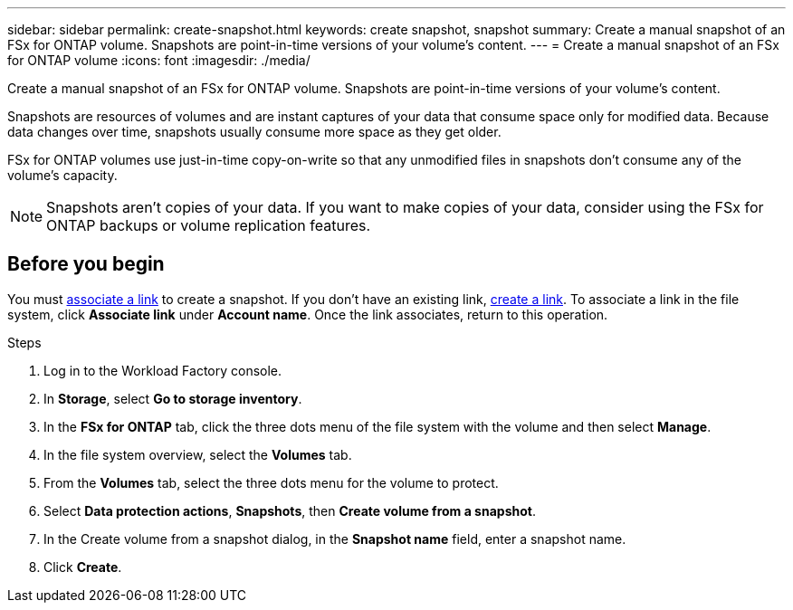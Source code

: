 ---
sidebar: sidebar
permalink: create-snapshot.html
keywords: create snapshot, snapshot 
summary: Create a manual snapshot of an FSx for ONTAP volume. Snapshots are point-in-time versions of your volume's content.
---
= Create a manual snapshot of an FSx for ONTAP volume
:icons: font
:imagesdir: ./media/

[.lead]
Create a manual snapshot of an FSx for ONTAP volume. Snapshots are point-in-time versions of your volume's content.

Snapshots are resources of volumes and are instant captures of your data that consume space only for modified data. Because data changes over time, snapshots usually consume more space as they get older. 

FSx for ONTAP volumes use just-in-time copy-on-write so that any unmodified files in snapshots don't consume any of the volume's capacity.

NOTE: Snapshots aren't copies of your data. If you want to make copies of your data, consider using the FSx for ONTAP backups or volume replication features. 

== Before you begin
You must link:manage-links[associate a link] to create a snapshot. If you don't have an existing link, link:create-link.html[create a link]. To associate a link in the file system, click *Associate link* under *Account name*. Once the link associates, return to this operation. 

.Steps
. Log in to the Workload Factory console. 
. In *Storage*, select *Go to storage inventory*. 
. In the *FSx for ONTAP* tab, click the three dots menu of the file system with the volume and then select *Manage*.  
. In the file system overview, select the *Volumes* tab.
. From the *Volumes* tab, select the three dots menu for the volume to protect. 
. Select *Data protection actions*, *Snapshots*, then *Create volume from a snapshot*. 
. In the Create volume from a snapshot dialog, in the *Snapshot name* field, enter a snapshot name. 
. Click *Create*. 
